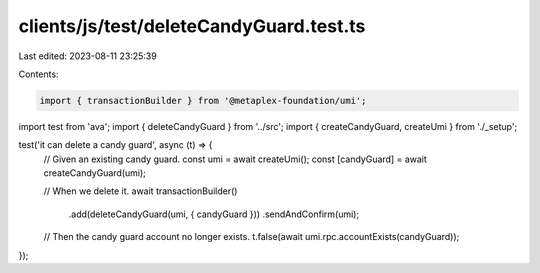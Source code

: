 clients/js/test/deleteCandyGuard.test.ts
========================================

Last edited: 2023-08-11 23:25:39

Contents:

.. code-block:: ts

    import { transactionBuilder } from '@metaplex-foundation/umi';
import test from 'ava';
import { deleteCandyGuard } from '../src';
import { createCandyGuard, createUmi } from './_setup';

test('it can delete a candy guard', async (t) => {
  // Given an existing candy guard.
  const umi = await createUmi();
  const [candyGuard] = await createCandyGuard(umi);

  // When we delete it.
  await transactionBuilder()
    .add(deleteCandyGuard(umi, { candyGuard }))
    .sendAndConfirm(umi);

  // Then the candy guard account no longer exists.
  t.false(await umi.rpc.accountExists(candyGuard));
});


